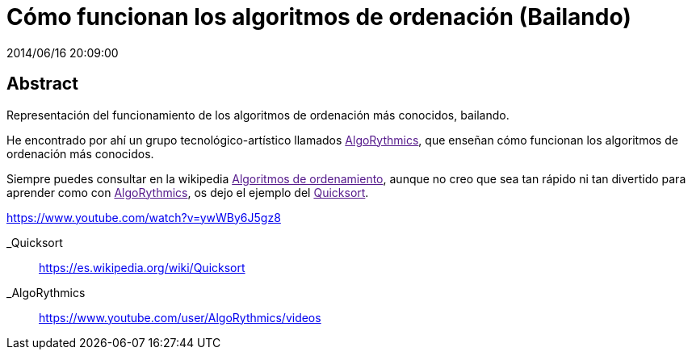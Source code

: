 = Cómo funcionan los algoritmos de ordenación (Bailando)
2014/06/16 20:09:00
:keywords: Algorithm, Sorting, Programming

:toc:

[abstract]
== Abstract
Representación del funcionamiento de los algoritmos de ordenación más conocidos, bailando.

He encontrado por ahí un grupo tecnológico-artístico llamados link:[AlgoRythmics], que enseñan cómo funcionan los algoritmos de ordenación más conocidos.

Siempre puedes consultar en la wikipedia link:[Algoritmos de ordenamiento], aunque no creo que sea tan rápido ni tan divertido para aprender como con link:[AlgoRythmics], os dejo el ejemplo del link:[Quicksort].

https://www.youtube.com/watch?v=ywWBy6J5gz8

_Quicksort::
  https://es.wikipedia.org/wiki/Quicksort
_AlgoRythmics::
  https://www.youtube.com/user/AlgoRythmics/videos
